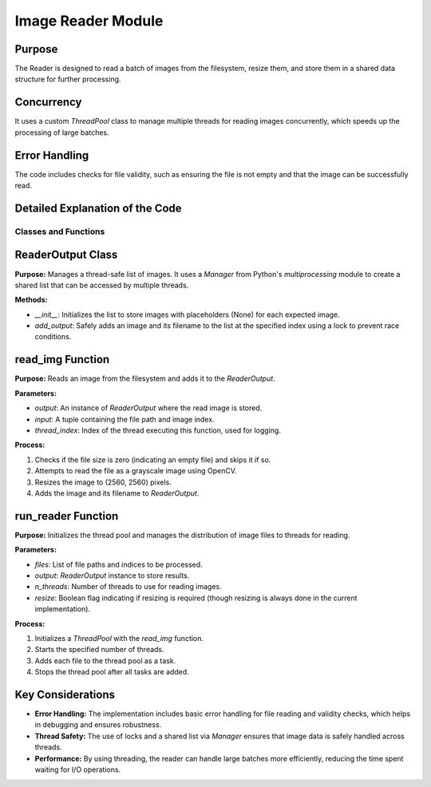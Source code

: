Image Reader Module
===================

Purpose
-------

The Reader is designed to read a batch of images from the filesystem, resize them, and store them in a shared data structure for further processing.

Concurrency
-----------

It uses a custom `ThreadPool` class to manage multiple threads for reading images concurrently, which speeds up the processing of large batches.

Error Handling
--------------

The code includes checks for file validity, such as ensuring the file is not empty and that the image can be successfully read.

Detailed Explanation of the Code
--------------------------------

Classes and Functions
~~~~~~~~~~~~~~~~~~~~~

ReaderOutput Class
------------------

**Purpose:** Manages a thread-safe list of images. It uses a `Manager` from Python's `multiprocessing` module to create a shared list that can be accessed by multiple threads.

**Methods:**

- `__init__`: Initializes the list to store images with placeholders (None) for each expected image.
- `add_output`: Safely adds an image and its filename to the list at the specified index using a lock to prevent race conditions.

read_img Function
-----------------

**Purpose:** Reads an image from the filesystem and adds it to the `ReaderOutput`.

**Parameters:**

- `output`: An instance of `ReaderOutput` where the read image is stored.
- `input`: A tuple containing the file path and image index.
- `thread_index`: Index of the thread executing this function, used for logging.

**Process:**

1. Checks if the file size is zero (indicating an empty file) and skips it if so.
2. Attempts to read the file as a grayscale image using OpenCV.
3. Resizes the image to (2560, 2560) pixels.
4. Adds the image and its filename to `ReaderOutput`.

run_reader Function
-------------------

**Purpose:** Initializes the thread pool and manages the distribution of image files to threads for reading.

**Parameters:**

- `files`: List of file paths and indices to be processed.
- `output`: `ReaderOutput` instance to store results.
- `n_threads`: Number of threads to use for reading images.
- `resize`: Boolean flag indicating if resizing is required (though resizing is always done in the current implementation).

**Process:**

1. Initializes a `ThreadPool` with the `read_img` function.
2. Starts the specified number of threads.
3. Adds each file to the thread pool as a task.
4. Stops the thread pool after all tasks are added.

Key Considerations
------------------

- **Error Handling:** The implementation includes basic error handling for file reading and validity checks, which helps in debugging and ensures robustness.
- **Thread Safety:** The use of locks and a shared list via `Manager` ensures that image data is safely handled across threads.
- **Performance:** By using threading, the reader can handle large batches more efficiently, reducing the time spent waiting for I/O operations.
